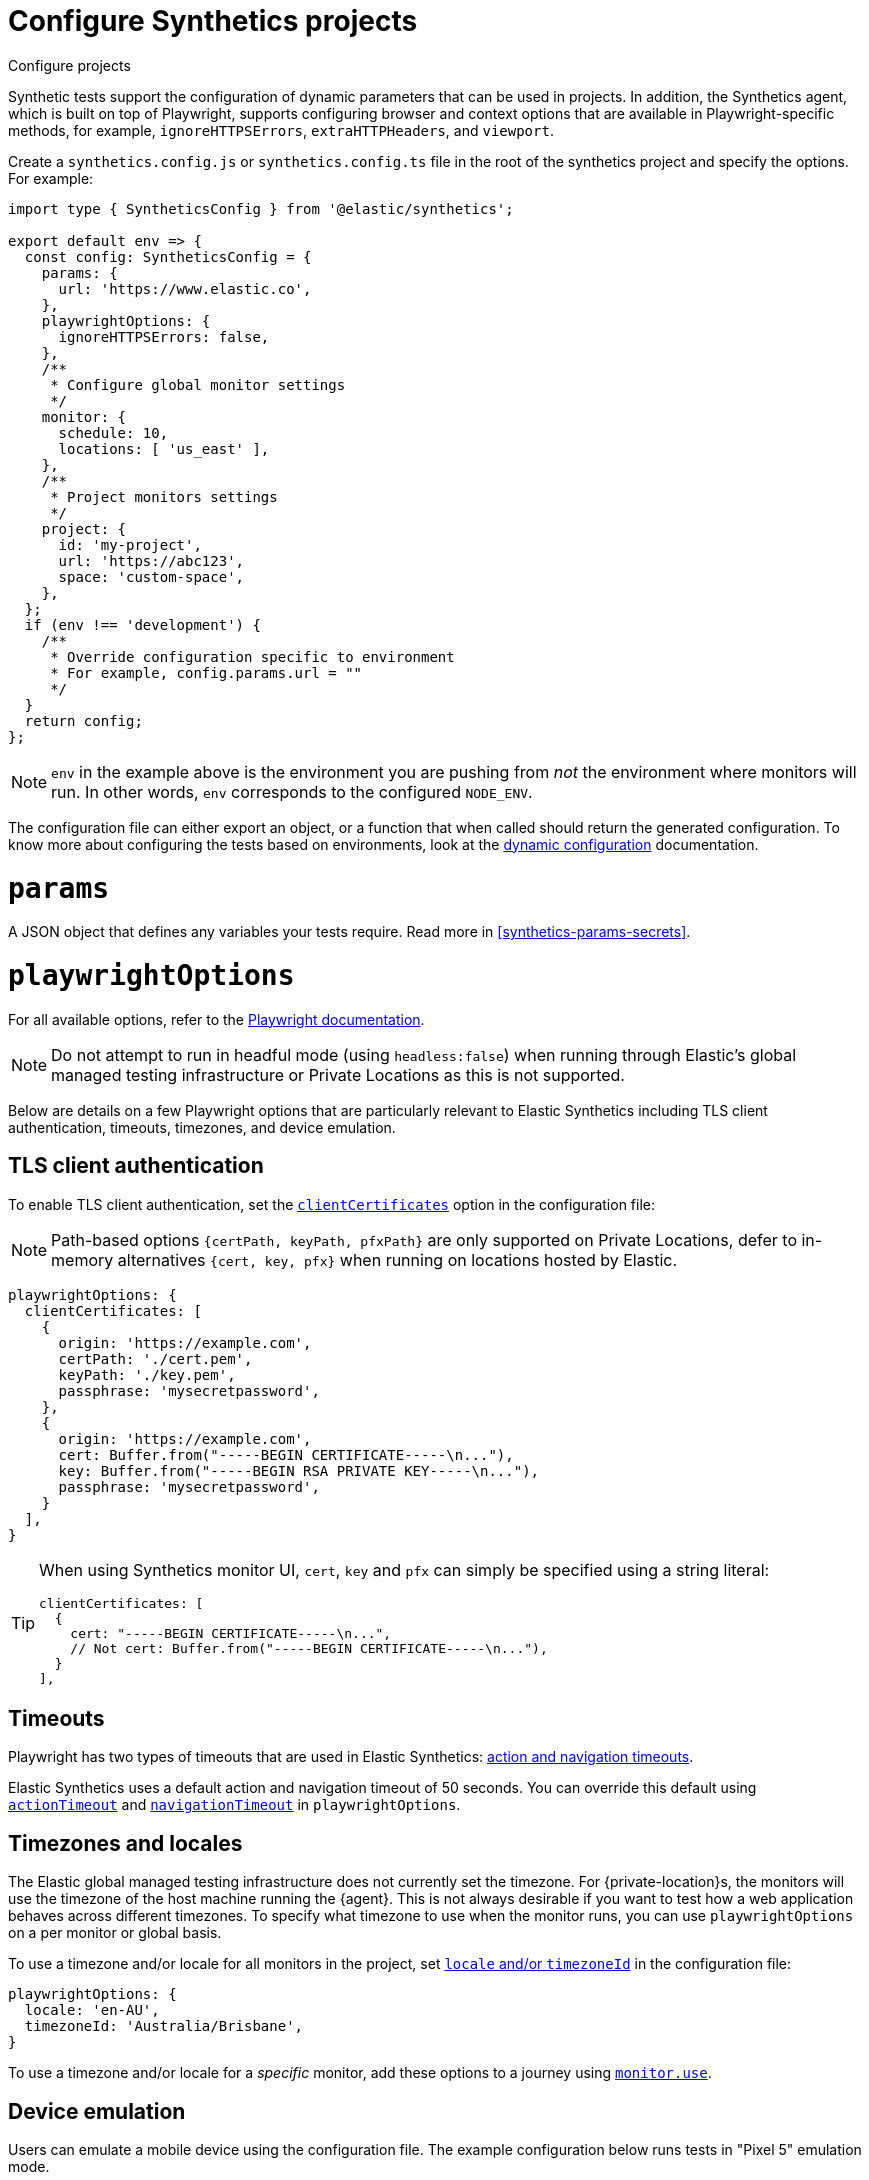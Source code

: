 [[synthetics-configuration]]
= Configure Synthetics projects

++++
<titleabbrev>Configure projects</titleabbrev>
++++

Synthetic tests support the configuration of dynamic parameters that can be
used in projects. In addition, the Synthetics agent, which is built on top
of Playwright, supports configuring browser and context options that are available
in Playwright-specific methods, for example, `ignoreHTTPSErrors`, `extraHTTPHeaders`, and `viewport`.

[[synthetics-config-file]]

Create a `synthetics.config.js` or `synthetics.config.ts` file in the root of the
synthetics project and specify the options. For example:

[source,ts]
----
import type { SyntheticsConfig } from '@elastic/synthetics';

export default env => {
  const config: SyntheticsConfig = {
    params: {
      url: 'https://www.elastic.co',
    },
    playwrightOptions: {
      ignoreHTTPSErrors: false,
    },
    /**
     * Configure global monitor settings
     */
    monitor: {
      schedule: 10,
      locations: [ 'us_east' ],
    },
    /**
     * Project monitors settings
     */
    project: {
      id: 'my-project',
      url: 'https://abc123',
      space: 'custom-space',
    },
  };
  if (env !== 'development') {
    /**
     * Override configuration specific to environment
     * For example, config.params.url = ""
     */
  }
  return config;
};
----

[NOTE]
=====
`env` in the example above is the environment you are pushing from
_not_ the environment where monitors will run. In other words, `env`
corresponds to the configured `NODE_ENV`.
=====

The configuration file can either export an object, or a function that when
called should return the generated configuration. To know more about configuring
the tests based on environments, look at the <<synthetics-dynamic-configs, dynamic configuration>> documentation.

[discrete]
[[synthetics-configuration-params]]
= `params`

A JSON object that defines any variables your tests require.
Read more in <<synthetics-params-secrets>>.

[discrete]
[[synthetics-configuration-playwright-options]]
= `playwrightOptions`

For all available options, refer to the https://playwright.dev/docs/test-configuration[Playwright documentation].

[NOTE]
====
Do not attempt to run in headful mode (using `headless:false`) when running through Elastic's global managed testing infrastructure or Private Locations as this is not supported.
====

Below are details on a few Playwright options that are particularly relevant to Elastic Synthetics including TLS client authentication, timeouts, timezones, and device emulation.

[discrete]
[[synthetics-configuration-playwright-options-client-certificates]]
== TLS client authentication
To enable TLS client authentication, set the https://playwright.dev/docs/api/class-testoptions#test-options-client-certificates[`clientCertificates`] option in the configuration file:

[NOTE]
=====
Path-based options `{certPath, keyPath, pfxPath}` are only supported on Private Locations, defer to in-memory alternatives `{cert, key, pfx}` when running on locations hosted by Elastic.
=====

[source,js]
----
playwrightOptions: {
  clientCertificates: [
    {
      origin: 'https://example.com',
      certPath: './cert.pem',
      keyPath: './key.pem',
      passphrase: 'mysecretpassword',
    },
    {
      origin: 'https://example.com',
      cert: Buffer.from("-----BEGIN CERTIFICATE-----\n..."),
      key: Buffer.from("-----BEGIN RSA PRIVATE KEY-----\n..."),
      passphrase: 'mysecretpassword',
    }
  ],
}
----

[TIP]
=====
When using Synthetics monitor UI, `cert`, `key` and `pfx` can simply be specified using a string literal:
[source,js]
----
clientCertificates: [
  {
    cert: "-----BEGIN CERTIFICATE-----\n...",
    // Not cert: Buffer.from("-----BEGIN CERTIFICATE-----\n..."),
  }
],
----
=====

[discrete]
[[synthetics-configuration-playwright-options-timeouts]]
== Timeouts

Playwright has two types of timeouts that are used in Elastic Synthetics:
https://playwright.dev/docs/test-timeouts#action-and-navigation-timeouts[action and navigation timeouts].

Elastic Synthetics uses a default action and navigation timeout of 50 seconds.
You can override this default using https://playwright.dev/docs/api/class-testoptions#test-options-action-timeout[`actionTimeout`] and https://playwright.dev/docs/api/class-testoptions#test-options-navigation-timeout[`navigationTimeout`]
in `playwrightOptions`.

[discrete]
[[synthetics-configuration-playwright-options-timezones]]
== Timezones and locales

The Elastic global managed testing infrastructure does not currently set the timezone.
For {private-location}s, the monitors will use the timezone of the host machine running
the {agent}. This is not always desirable if you want to test how a web application
behaves across different timezones. To specify what timezone to use when the monitor runs,
you can use `playwrightOptions` on a per monitor or global basis.

To use a timezone and/or locale for all monitors in the project, set
https://playwright.dev/docs/emulation#locale%2D%2Dtimezone[`locale` and/or `timezoneId`]
in the configuration file:

[source,js]
----
playwrightOptions: {
  locale: 'en-AU',
  timezoneId: 'Australia/Brisbane',
}
----

To use a timezone and/or locale for a _specific_ monitor, add these options to a
journey using <<synthetics-monitor-use,`monitor.use`>>.

// Uncomment note when this is added to the Synthetics Service

//////
[NOTE]
=====
The timezone can also be set using the {synthetics-app}.
If you specify a timezone in the configuration file or using `monitor.use` in the journey code,
that timezone with take precedence over the timezone set in the {synthetics-app}.
=====
//////

[discrete]
[[synthetics-config-device-emulation]]
== Device emulation

Users can emulate a mobile device using the configuration file.
The example configuration below runs tests in "Pixel 5" emulation mode.

[source,js]
----
import { SyntheticsConfig } from "@elastic/synthetics"
import { devices } from "playwright-chromium"

const config: SyntheticsConfig = {
  playwrightOptions: {
    ...devices['Pixel 5']
  }
}

export default config;
----

[discrete]
[[synthetics-configuration-project]]
= `project`

Information about the project.

id (`string`)::
A unique id associated with your project.
It will be used for logically grouping monitors.
+
If you used <<elastic-synthetics-init-command, `init` to create a project>>, this is the `<name-of-project>` you specified.

url (`string`)::
The {kib} URL for the deployment to which you want to upload the monitors.

space (`string`)::
The identifier of the target {kibana-ref}/xpack-spaces.html[{kib} space] for the pushed monitors.
Spaces help you organize pushed monitors.
Pushes to the "default" space if not specified.

[discrete]
[[synthetics-configuration-monitor]]
= `monitor`

Default values to be applied to _all_ monitors when using the <<elastic-synthetics-push-command, `@elastic/synthetics` `push` command>>.

// tag::monitor-config-options[]
`id` (`string`)::
A unique identifier for this monitor.
`name` (`string`)::
A human readable name for the monitor.
`tags` (`Array<string>`)::
A list of tags that will be sent with the monitor event. Tags are displayed in the {synthetics-app} and allow you to search monitors by tag.
`schedule` (`number`)::
The interval (in minutes) at which the monitor should run.
`enabled` (`boolean`)::
Enable or disable the monitor from running without deleting and recreating it.
`locations` (https://github.com/elastic/synthetics/blob/{synthetics_version}/src/locations/public-locations.ts#L28-L37[`Array<SyntheticsLocationsType>`])::
Where to deploy the monitor. Monitors can be deployed in multiple locations so that you can detect differences in availability and response times across those locations.
+
To list available locations you can:
+
* Run the <<elastic-synthetics-locations-command,`elastic-synthetics locations` command>>.
* Go to *Synthetics* -> *Management* and click *Create monitor*.
Locations will be listed in _Locations_.

`privateLocations` (`Array<string>`)::
The <<synthetics-private-location,{private-location}s>> to which the monitors will be deployed. These {private-location}s refer to locations hosted and managed by you, whereas
`locations` are hosted by Elastic. You can specify a {private-location} using the location's name.
+
To list available {private-location}s you can:
+
* Run the <<elastic-synthetics-locations-command,`elastic-synthetics locations` command>>
with the {kib} URL for the deployment from which to fetch available locations.
* Go to *Synthetics* -> *Management* and click *Create monitor*.
{private-location}s will be listed in _Locations_.

`throttling` (`boolean` | https://github.com/elastic/synthetics/blob/{synthetics_version}/src/common_types.ts#L194-L198[`ThrottlingOptions`])::
Control the monitor's download speeds, upload speeds, and latency to simulate your application's behavior on slower or laggier networks. Set to `false` to disable throttling altogether.
`screenshot` (https://github.com/elastic/synthetics/blob/{synthetics_version}/src/common_types.ts#L192[`ScreenshotOptions`])::
Control whether or not to capture screenshots. Options include `'on'`, `'off'`, or `'only-on-failure'`.

`alert.status.enabled` (`boolean`)::
Enable or disable monitor status alerts. Read more about alerts in <<synthetics-settings-alerting>>.

`retestOnFailure` (`boolean`)::
Enable or disable retesting when a monitor fails. Default is `true`.
+
By default, monitors are automatically retested if the monitor goes from "up" to "down".
If the result of the retest is also "down", an error will be created, and if configured, an alert sent.
Then the monitor will resume running according to the defined schedule.
Using `retestOnFailure` can reduce noise related to transient problems.

`fields` (`object`)::
A list of key-value pairs that will be sent with each monitor event.
The `fields` are appended to {es} documents as `labels`,
and those labels are displayed in {kib} in the _Monitor details_ panel in the
<<synthetics-analyze-individual-monitors-overview,individual monitor's _Overview_ tab>>.
+
For example:
+
[source,js]
----
fields: {
  foo: 'bar',
  team: 'synthetics',
}
----

// end::monitor-config-options[]

For information on configuring monitors individually, refer to:

* <<synthetics-monitor-use>> for browser monitors
* <<synthetics-lightweight>> for lightweight monitors
